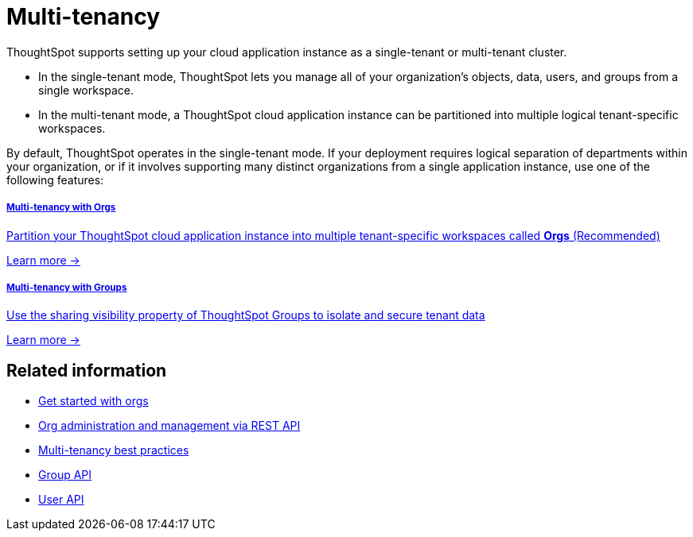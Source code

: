 = Multi-tenancy

:page-title: Multi-tenancy overview
:page-pageid: multi-tenancy
:page-description: You can set up your ThoughtSpot instance as a multi-tenant cluster

ThoughtSpot supports setting up your cloud application instance as a single-tenant or multi-tenant cluster. +

* In the single-tenant mode, ThoughtSpot lets you manage all of your organization's objects, data, users, and groups from a single workspace. +
* In the multi-tenant mode, a ThoughtSpot cloud application instance can be partitioned into multiple logical tenant-specific workspaces.

By default, ThoughtSpot operates in the single-tenant mode. If your deployment requires logical separation of departments within your organization, or if it involves supporting many distinct organizations from a single application instance, use one of the following features:

++++
<div class="row">
<div class="col-md-6">
	<a href="?pageid=orgs"><div class="boxDiv">
<h5>Multi-tenancy with Orgs</h5>
<p class="boxBody">
Partition your ThoughtSpot cloud application instance into multiple tenant-specific workspaces called <strong>Orgs</strong> (Recommended)</p>

<p class="boxBody"><a href="?pageid=orgs">Learn more -></a></p>
</div>
</a>
</div>

<div class="col-md-6">
	<a href="?pageid=multitenancy-without-orgs">	<div class="boxDiv">
<h5>Multi-tenancy with Groups</h5>
<p class="boxBody">
Use the sharing visibility property of ThoughtSpot Groups to isolate and secure tenant data</p>
<p><a href="?pageid=multitenancy-without-orgs">Learn more -></a></p>
</div>
</a>
</div>

</div>

++++


== Related information

* xref:orgs.adoc#_get_started_with_orgs[Get started with orgs]
* xref:org-manage-api.adoc[Org administration and management via REST API]
* xref:multi-tenancy-best-practices.adoc#_best_practices_for_multi_tenant_database_and_single_tenant_databases_models[Multi-tenancy best practices]
* xref:group-api.adoc[Group API]
* xref:user-api.adoc[User API]
